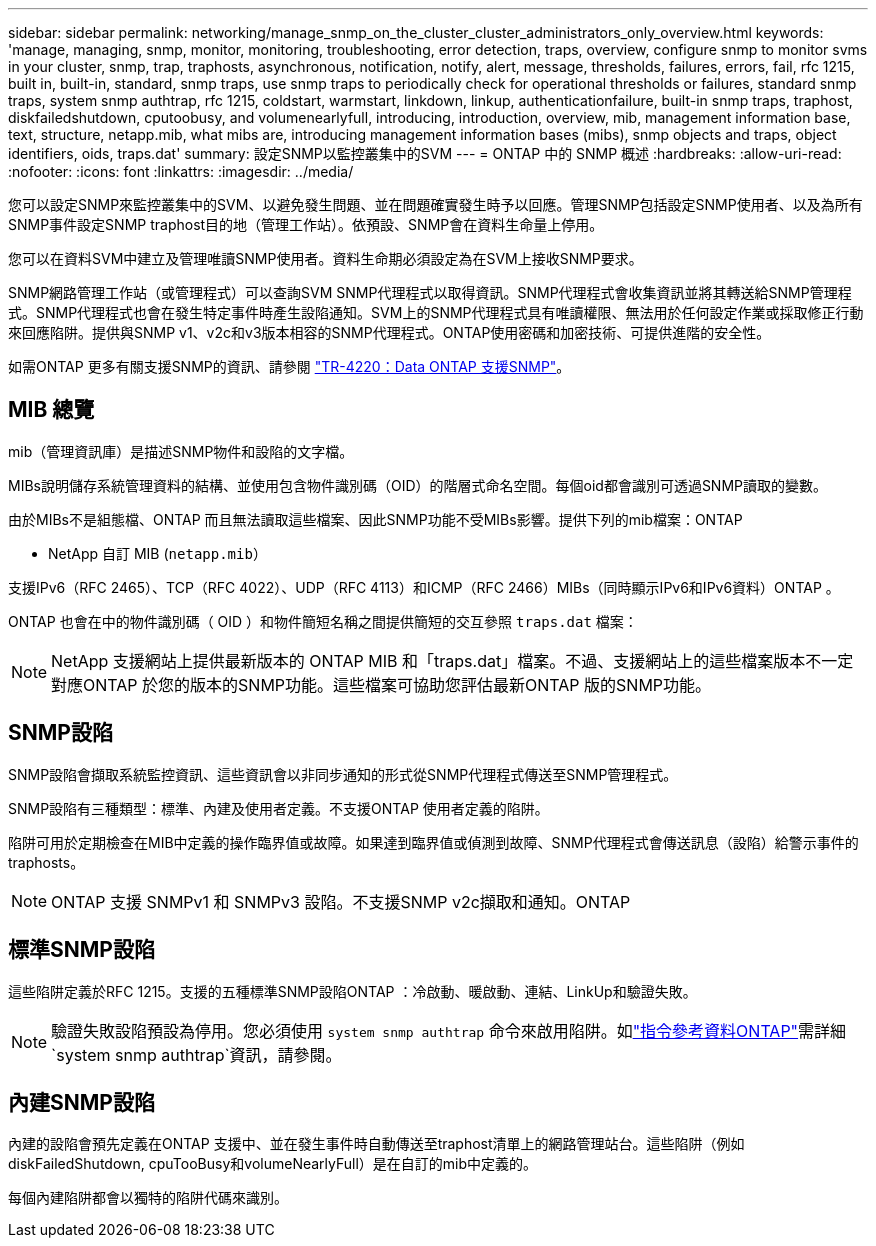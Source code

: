 ---
sidebar: sidebar 
permalink: networking/manage_snmp_on_the_cluster_cluster_administrators_only_overview.html 
keywords: 'manage, managing, snmp, monitor, monitoring, troubleshooting, error detection, traps, overview, configure snmp to monitor svms in your cluster, snmp, trap, traphosts, asynchronous, notification, notify, alert, message, thresholds, failures, errors, fail, rfc 1215, built in, built-in, standard, snmp traps, use snmp traps to periodically check for operational thresholds or failures, standard snmp traps, system snmp authtrap, rfc 1215, coldstart, warmstart, linkdown, linkup, authenticationfailure, built-in snmp traps, traphost, diskfailedshutdown, cputoobusy, and volumenearlyfull, introducing, introduction, overview, mib, management information base, text, structure, netapp.mib, what mibs are, introducing management information bases (mibs), snmp objects and traps, object identifiers, oids, traps.dat' 
summary: 設定SNMP以監控叢集中的SVM 
---
= ONTAP 中的 SNMP 概述
:hardbreaks:
:allow-uri-read: 
:nofooter: 
:icons: font
:linkattrs: 
:imagesdir: ../media/


[role="lead"]
您可以設定SNMP來監控叢集中的SVM、以避免發生問題、並在問題確實發生時予以回應。管理SNMP包括設定SNMP使用者、以及為所有SNMP事件設定SNMP traphost目的地（管理工作站）。依預設、SNMP會在資料生命量上停用。

您可以在資料SVM中建立及管理唯讀SNMP使用者。資料生命期必須設定為在SVM上接收SNMP要求。

SNMP網路管理工作站（或管理程式）可以查詢SVM SNMP代理程式以取得資訊。SNMP代理程式會收集資訊並將其轉送給SNMP管理程式。SNMP代理程式也會在發生特定事件時產生設陷通知。SVM上的SNMP代理程式具有唯讀權限、無法用於任何設定作業或採取修正行動來回應陷阱。提供與SNMP v1、v2c和v3版本相容的SNMP代理程式。ONTAP使用密碼和加密技術、可提供進階的安全性。

如需ONTAP 更多有關支援SNMP的資訊、請參閱 https://www.netapp.com/pdf.html?item=/media/16417-tr-4220pdf.pdf["TR-4220：Data ONTAP 支援SNMP"^]。



== MIB 總覽

mib（管理資訊庫）是描述SNMP物件和設陷的文字檔。

MIBs說明儲存系統管理資料的結構、並使用包含物件識別碼（OID）的階層式命名空間。每個oid都會識別可透過SNMP讀取的變數。

由於MIBs不是組態檔、ONTAP 而且無法讀取這些檔案、因此SNMP功能不受MIBs影響。提供下列的mib檔案：ONTAP

* NetApp 自訂 MIB (`netapp.mib`）


支援IPv6（RFC 2465）、TCP（RFC 4022）、UDP（RFC 4113）和ICMP（RFC 2466）MIBs（同時顯示IPv6和IPv6資料）ONTAP 。

ONTAP 也會在中的物件識別碼（ OID ）和物件簡短名稱之間提供簡短的交互參照 `traps.dat` 檔案：


NOTE: NetApp 支援網站上提供最新版本的 ONTAP MIB 和「traps.dat」檔案。不過、支援網站上的這些檔案版本不一定對應ONTAP 於您的版本的SNMP功能。這些檔案可協助您評估最新ONTAP 版的SNMP功能。



== SNMP設陷

SNMP設陷會擷取系統監控資訊、這些資訊會以非同步通知的形式從SNMP代理程式傳送至SNMP管理程式。

SNMP設陷有三種類型：標準、內建及使用者定義。不支援ONTAP 使用者定義的陷阱。

陷阱可用於定期檢查在MIB中定義的操作臨界值或故障。如果達到臨界值或偵測到故障、SNMP代理程式會傳送訊息（設陷）給警示事件的traphosts。


NOTE: ONTAP 支援 SNMPv1 和 SNMPv3 設陷。不支援SNMP v2c擷取和通知。ONTAP



== 標準SNMP設陷

這些陷阱定義於RFC 1215。支援的五種標準SNMP設陷ONTAP ：冷啟動、暖啟動、連結、LinkUp和驗證失敗。


NOTE: 驗證失敗設陷預設為停用。您必須使用 `system snmp authtrap` 命令來啟用陷阱。如link:https://docs.netapp.com/us-en/ontap-cli/system-snmp-authtrap.html["指令參考資料ONTAP"^]需詳細 `system snmp authtrap`資訊，請參閱。



== 內建SNMP設陷

內建的設陷會預先定義在ONTAP 支援中、並在發生事件時自動傳送至traphost清單上的網路管理站台。這些陷阱（例如diskFailedShutdown, cpuTooBusy和volumeNearlyFull）是在自訂的mib中定義的。

每個內建陷阱都會以獨特的陷阱代碼來識別。
